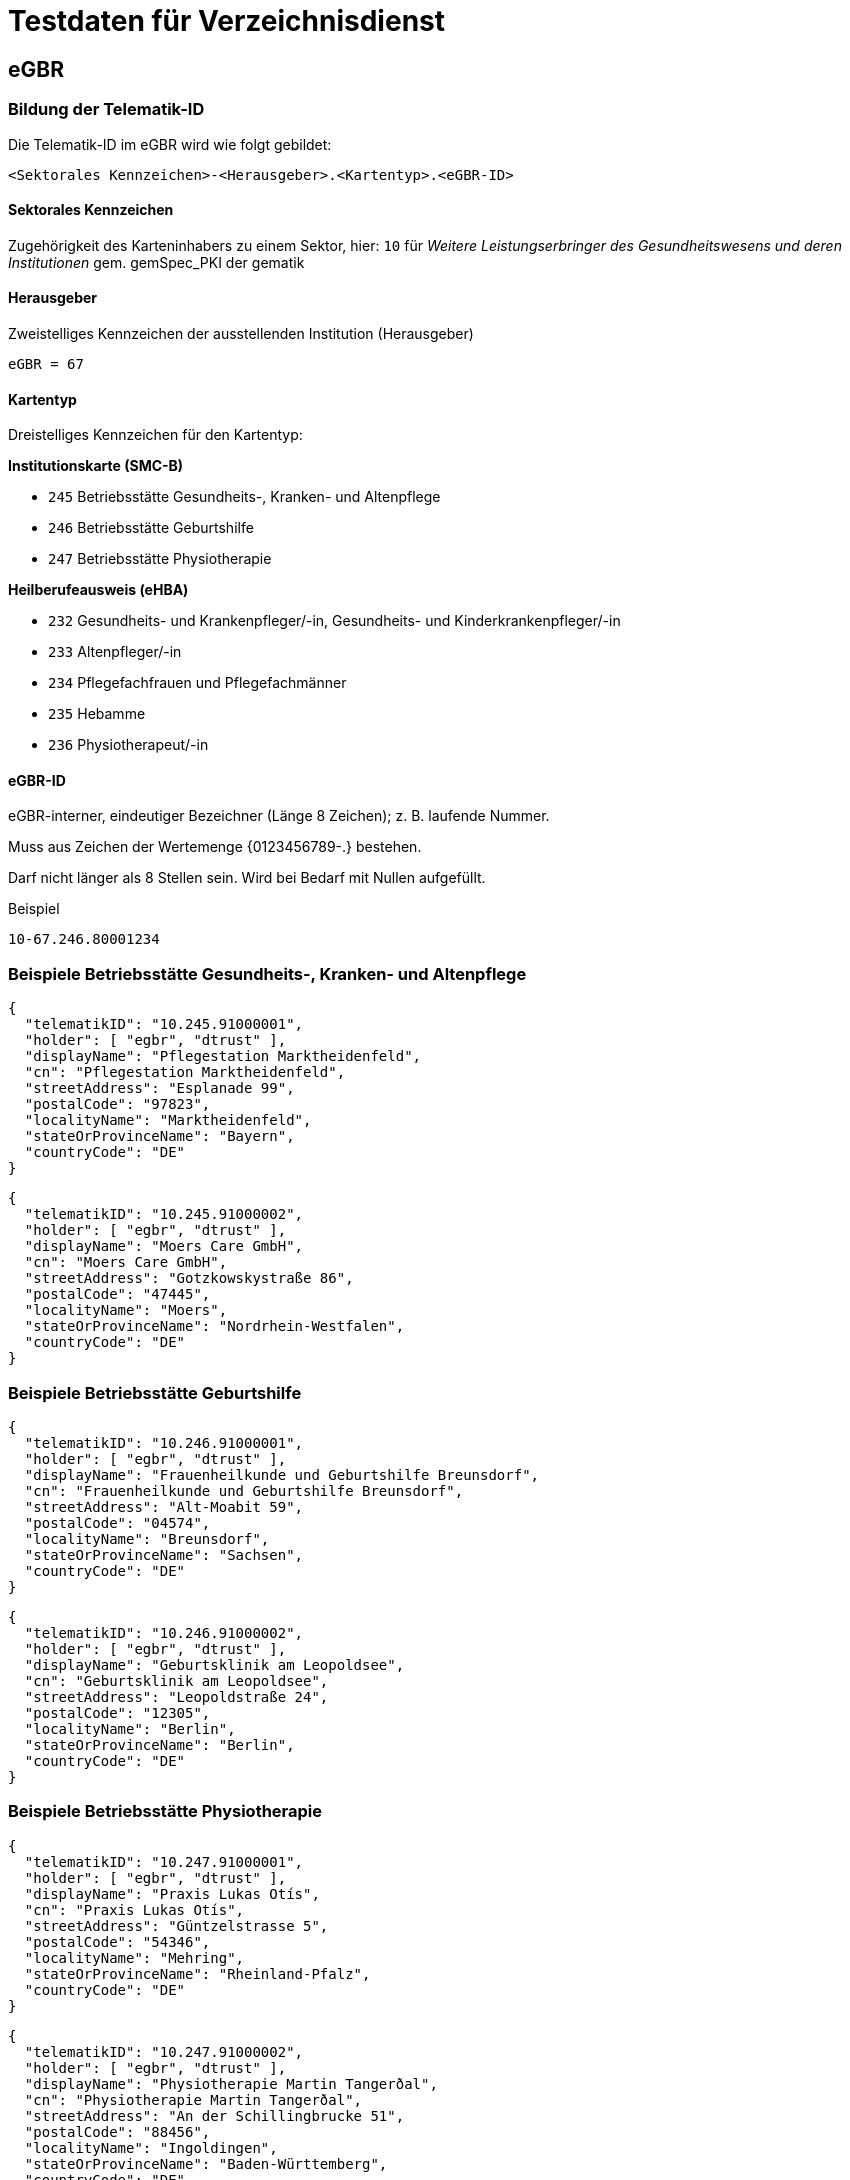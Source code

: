 = Testdaten für Verzeichnisdienst

== eGBR

=== Bildung der Telematik-ID

Die Telematik-ID im eGBR wird wie folgt gebildet:

`<Sektorales Kennzeichen>-<Herausgeber>.<Kartentyp>.<eGBR-ID>`

==== Sektorales Kennzeichen

Zugehörigkeit des Karteninhabers zu einem Sektor, hier: `10` für _Weitere Leistungserbringer des Gesundheitswesens und deren Institutionen_ gem. gemSpec_PKI der gematik

==== Herausgeber

Zweistelliges Kennzeichen der ausstellenden Institution (Herausgeber)

`eGBR = 67`

==== Kartentyp

Dreistelliges Kennzeichen für den Kartentyp:

*Institutionskarte (SMC-B)*

* `245` Betriebsstätte Gesundheits-, Kranken- und Altenpflege
* `246` Betriebsstätte Geburtshilfe
* `247` Betriebsstätte Physiotherapie

*Heilberufeausweis (eHBA)*

* `232` Gesundheits- und Krankenpfleger/-in, Gesundheits- und Kinderkrankenpfleger/-in
* `233` Altenpfleger/-in
* `234` Pflegefachfrauen und Pflegefachmänner
* `235` Hebamme
* `236` Physiotherapeut/-in
 
==== eGBR-ID

eGBR-interner, eindeutiger Bezeichner (Länge 8 Zeichen); z. B. laufende Nummer.

Muss aus Zeichen der Wertemenge {0123456789-.} bestehen.

Darf nicht länger als 8 Stellen sein. Wird bei Bedarf mit Nullen aufgefüllt.

.Beispiel
----
10-67.246.80001234
----

=== Beispiele Betriebsstätte Gesundheits-, Kranken- und Altenpflege
[source,json]
----
{
  "telematikID": "10.245.91000001",
  "holder": [ "egbr", "dtrust" ],
  "displayName": "Pflegestation Marktheidenfeld",
  "cn": "Pflegestation Marktheidenfeld",
  "streetAddress": "Esplanade 99",
  "postalCode": "97823",
  "localityName": "Marktheidenfeld",
  "stateOrProvinceName": "Bayern",
  "countryCode": "DE"
}
----

[source,json]
----
{
  "telematikID": "10.245.91000002",
  "holder": [ "egbr", "dtrust" ],
  "displayName": "Moers Care GmbH",
  "cn": "Moers Care GmbH",
  "streetAddress": "Gotzkowskystraße 86",
  "postalCode": "47445",
  "localityName": "Moers",
  "stateOrProvinceName": "Nordrhein-Westfalen",
  "countryCode": "DE"
}
----

=== Beispiele Betriebsstätte Geburtshilfe

[source,json]
----
{
  "telematikID": "10.246.91000001",
  "holder": [ "egbr", "dtrust" ],
  "displayName": "Frauenheilkunde und Geburtshilfe Breunsdorf",
  "cn": "Frauenheilkunde und Geburtshilfe Breunsdorf",
  "streetAddress": "Alt-Moabit 59",
  "postalCode": "04574",
  "localityName": "Breunsdorf",
  "stateOrProvinceName": "Sachsen",
  "countryCode": "DE"
}
----

[source,json]
----
{
  "telematikID": "10.246.91000002",
  "holder": [ "egbr", "dtrust" ],
  "displayName": "Geburtsklinik am Leopoldsee",
  "cn": "Geburtsklinik am Leopoldsee",
  "streetAddress": "Leopoldstraße 24",
  "postalCode": "12305",
  "localityName": "Berlin",
  "stateOrProvinceName": "Berlin",
  "countryCode": "DE"
}
----

=== Beispiele Betriebsstätte Physiotherapie
[source,json]
----
{
  "telematikID": "10.247.91000001",
  "holder": [ "egbr", "dtrust" ],
  "displayName": "Praxis Lukas Otís",
  "cn": "Praxis Lukas Otís",
  "streetAddress": "Güntzelstrasse 5",
  "postalCode": "54346",
  "localityName": "Mehring",
  "stateOrProvinceName": "Rheinland-Pfalz",
  "countryCode": "DE"
}
----

[source,json]
----
{
  "telematikID": "10.247.91000002",
  "holder": [ "egbr", "dtrust" ],
  "displayName": "Physiotherapie Martin Tangerðal",
  "cn": "Physiotherapie Martin Tangerðal",
  "streetAddress": "An der Schillingbrucke 51",
  "postalCode": "88456",
  "localityName": "Ingoldingen",
  "stateOrProvinceName": "Baden-Württemberg",
  "countryCode": "DE"
}
----
